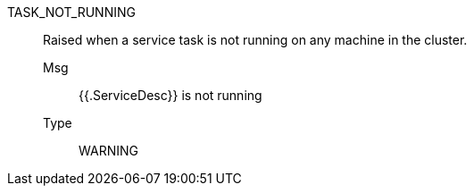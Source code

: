 [#task_not_running]
TASK_NOT_RUNNING:: Raised when a service task is not running on any machine in the cluster.
Msg;; {{.ServiceDesc}} is not running
Type;; WARNING
